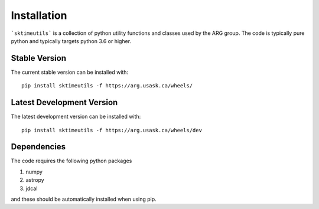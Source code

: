 .. _introduction:

************
Installation
************

```sktimeutils``` is a collection of python utility functions and classes used by the ARG group. The code is typically pure python
and typically targets python 3.6 or higher.

Stable Version
--------------
The current stable version can be installed with::

    pip install sktimeutils -f https://arg.usask.ca/wheels/

Latest Development Version
--------------------------
The latest development version can be installed with::

    pip install sktimeutils -f https://arg.usask.ca/wheels/dev

Dependencies
-------------
The code requires the following python packages

#. numpy
#. astropy
#. jdcal

and these should be automatically installed when using pip.



